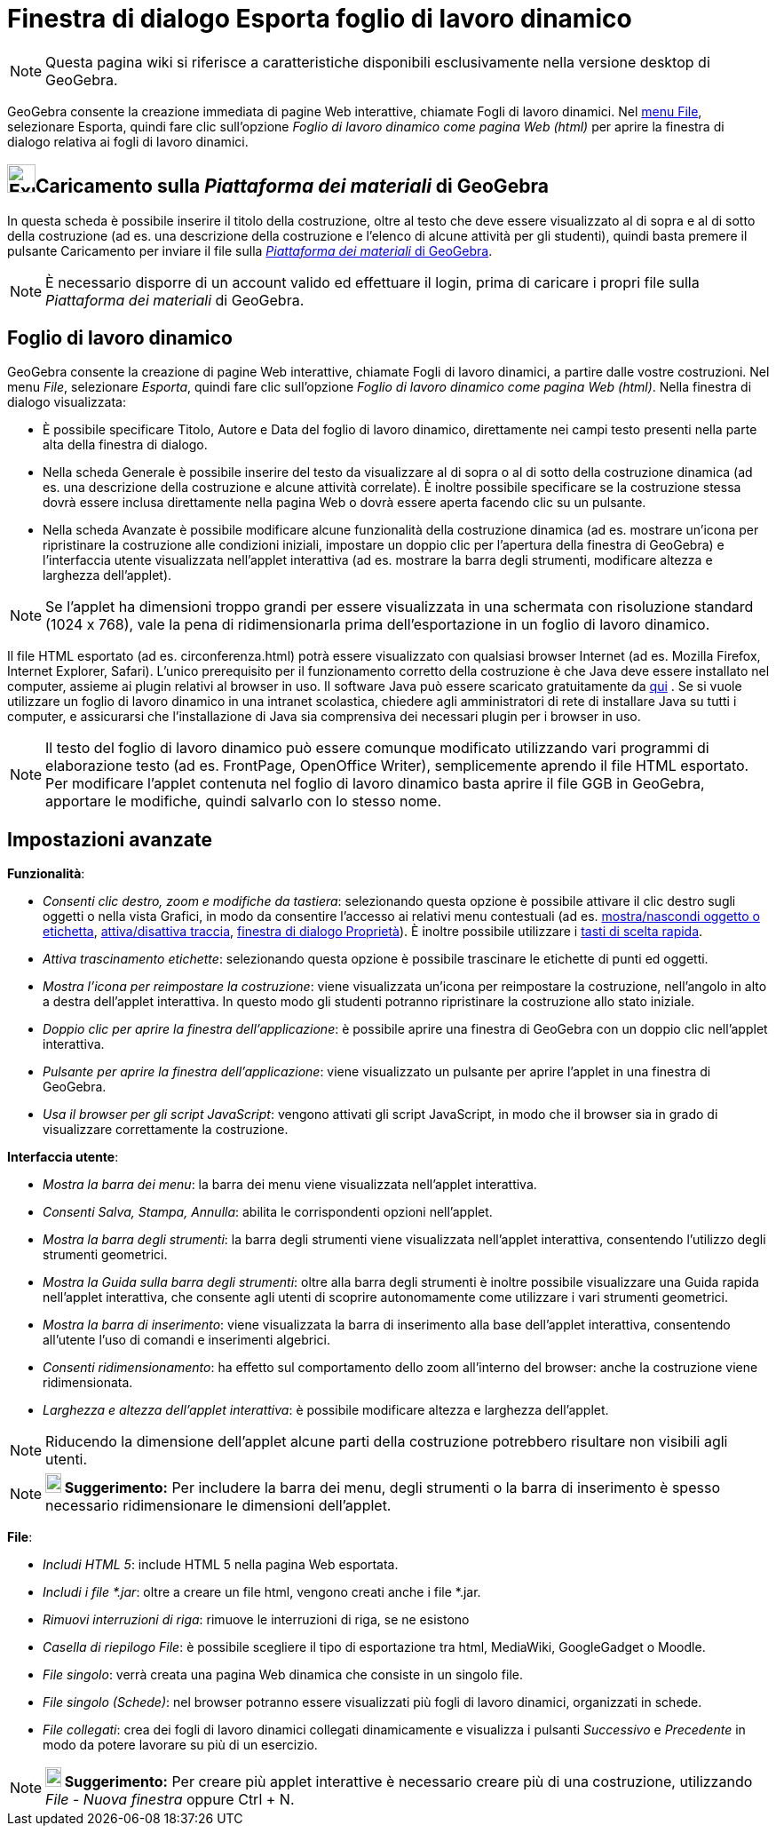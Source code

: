 = Finestra di dialogo Esporta foglio di lavoro dinamico
:page-en: Export_Worksheet_Dialog
ifdef::env-github[:imagesdir: /it/modules/ROOT/assets/images]

[NOTE]
====

Questa pagina wiki si riferisce a caratteristiche disponibili esclusivamente nella versione desktop di GeoGebra.

====

GeoGebra consente la creazione immediata di pagine Web interattive, chiamate Fogli di lavoro dinamici. Nel
xref:/Menu_File.adoc[menu File], selezionare Esporta, quindi fare clic sull'opzione _Foglio di lavoro dinamico come
pagina Web (html)_ per aprire la finestra di dialogo relativa ai fogli di lavoro dinamici.

== image:Export.png[Export.png,width=32,height=32]Caricamento sulla _Piattaforma dei materiali_ di GeoGebra

In questa scheda è possibile inserire il titolo della costruzione, oltre al testo che deve essere visualizzato al di
sopra e al di sotto della costruzione (ad es. una descrizione della costruzione e l'elenco di alcune attività per gli
studenti), quindi basta premere il pulsante [.kcode]#Caricamento# per inviare il file sulla
https://www.geogebra.org/[_Piattaforma dei materiali_ di GeoGebra].

[NOTE]
====

È necessario disporre di un account valido ed effettuare il login, prima di caricare i propri file sulla _Piattaforma
dei materiali_ di GeoGebra.

====

== Foglio di lavoro dinamico

GeoGebra consente la creazione di pagine Web interattive, chiamate Fogli di lavoro dinamici, a partire dalle vostre
costruzioni. Nel menu _File_, selezionare _Esporta_, quindi fare clic sull'opzione _Foglio di lavoro dinamico come
pagina Web (html)_. Nella finestra di dialogo visualizzata:

* È possibile specificare Titolo, Autore e Data del foglio di lavoro dinamico, direttamente nei campi testo presenti
nella parte alta della finestra di dialogo.
* Nella scheda Generale è possibile inserire del testo da visualizzare al di sopra o al di sotto della costruzione
dinamica (ad es. una descrizione della costruzione e alcune attività correlate). È inoltre possibile specificare se la
costruzione stessa dovrà essere inclusa direttamente nella pagina Web o dovrà essere aperta facendo clic su un pulsante.
* Nella scheda Avanzate è possibile modificare alcune funzionalità della costruzione dinamica (ad es. mostrare un'icona
per ripristinare la costruzione alle condizioni iniziali, impostare un doppio clic per l'apertura della finestra di
GeoGebra) e l'interfaccia utente visualizzata nell'applet interattiva (ad es. mostrare la barra degli strumenti,
modificare altezza e larghezza dell'applet).

[NOTE]
====

Se l'applet ha dimensioni troppo grandi per essere visualizzata in una schermata con risoluzione standard (1024 x 768),
vale la pena di ridimensionarla prima dell'esportazione in un foglio di lavoro dinamico.

====

Il file HTML esportato (ad es. circonferenza.html) potrà essere visualizzato con qualsiasi browser Internet (ad es.
Mozilla Firefox, Internet Explorer, Safari). L'unico prerequisito per il funzionamento corretto della costruzione è che
Java deve essere installato nel computer, assieme ai plugin relativi al browser in uso. Il software Java può essere
scaricato gratuitamente da http://www.java.com/it/[qui] . Se si vuole utilizzare un foglio di lavoro dinamico in una
intranet scolastica, chiedere agli amministratori di rete di installare Java su tutti i computer, e assicurarsi che
l'installazione di Java sia comprensiva dei necessari plugin per i browser in uso.

[NOTE]
====

Il testo del foglio di lavoro dinamico può essere comunque modificato utilizzando vari programmi di elaborazione testo
(ad es. FrontPage, OpenOffice Writer), semplicemente aprendo il file HTML esportato. Per modificare l'applet contenuta
nel foglio di lavoro dinamico basta aprire il file GGB in GeoGebra, apportare le modifiche, quindi salvarlo con lo
stesso nome.

====

== Impostazioni avanzate

*Funzionalità*:

* _Consenti clic destro, zoom e modifiche da tastiera_: selezionando questa opzione è possibile attivare il clic destro
sugli oggetti o nella vista Grafici, in modo da consentire l'accesso ai relativi menu contestuali (ad es.
xref:/tools/Mostra_Nascondi_oggetto.adoc[mostra/nascondi oggetto o etichetta], xref:/Tracciamento.adoc[attiva/disattiva
traccia], xref:/Finestra_di_dialogo_Proprietà.adoc[finestra di dialogo Proprietà]). È inoltre possibile utilizzare i
xref:/Tasti_di_scelta_rapida.adoc[tasti di scelta rapida].
* _Attiva trascinamento etichette_: selezionando questa opzione è possibile trascinare le etichette di punti ed oggetti.
* _Mostra l'icona per reimpostare la costruzione_: viene visualizzata un'icona per reimpostare la costruzione,
nell'angolo in alto a destra dell'applet interattiva. In questo modo gli studenti potranno ripristinare la costruzione
allo stato iniziale.
* _Doppio clic per aprire la finestra dell'applicazione_: è possibile aprire una finestra di GeoGebra con un doppio clic
nell'applet interattiva.
* _Pulsante per aprire la finestra dell'applicazione_: viene visualizzato un pulsante per aprire l'applet in una
finestra di GeoGebra.
* _Usa il browser per gli script JavaScript_: vengono attivati gli script JavaScript, in modo che il browser sia in
grado di visualizzare correttamente la costruzione.

*Interfaccia utente*:

* _Mostra la barra dei menu_: la barra dei menu viene visualizzata nell'applet interattiva.
* _Consenti Salva, Stampa, Annulla_: abilita le corrispondenti opzioni nell'applet.
* _Mostra la barra degli strumenti_: la barra degli strumenti viene visualizzata nell'applet interattiva, consentendo
l'utilizzo degli strumenti geometrici.
* _Mostra la Guida sulla barra degli strumenti_: oltre alla barra degli strumenti è inoltre possibile visualizzare una
Guida rapida nell'applet interattiva, che consente agli utenti di scoprire autonomamente come utilizzare i vari
strumenti geometrici.
* _Mostra la barra di inserimento_: viene visualizzata la barra di inserimento alla base dell'applet interattiva,
consentendo all'utente l'uso di comandi e inserimenti algebrici.
* _Consenti ridimensionamento_: ha effetto sul comportamento dello zoom all'interno del browser: anche la costruzione
viene ridimensionata.
* _Larghezza e altezza dell'applet interattiva_: è possibile modificare altezza e larghezza dell'applet.

[NOTE]
====

Riducendo la dimensione dell'applet alcune parti della costruzione potrebbero risultare non visibili agli utenti.

====

[NOTE]
====

*image:18px-Bulbgraph.png[Note,title="Note",width=18,height=22] Suggerimento:* Per includere la barra dei menu, degli
strumenti o la barra di inserimento è spesso necessario ridimensionare le dimensioni dell'applet.

====

*File*:

* _Includi HTML 5_: include HTML 5 nella pagina Web esportata.
* _Includi i file *.jar_: oltre a creare un file html, vengono creati anche i file *.jar.
* _Rimuovi interruzioni di riga_: rimuove le interruzioni di riga, se ne esistono
* _Casella di riepilogo File_: è possibile scegliere il tipo di esportazione tra html, MediaWiki, GoogleGadget o Moodle.
* _File singolo_: verrà creata una pagina Web dinamica che consiste in un singolo file.
* _File singolo (Schede)_: nel browser potranno essere visualizzati più fogli di lavoro dinamici, organizzati in schede.
* _File collegati_: crea dei fogli di lavoro dinamici collegati dinamicamente e visualizza i pulsanti _Successivo_ e
_Precedente_ in modo da potere lavorare su più di un esercizio.

[NOTE]
====

*image:18px-Bulbgraph.png[Note,title="Note",width=18,height=22] Suggerimento:* Per creare più applet interattive è
necessario creare più di una costruzione, utilizzando _File_ - _Nuova finestra_ oppure [.kcode]#Ctrl# + [.kcode]#N#.

====

